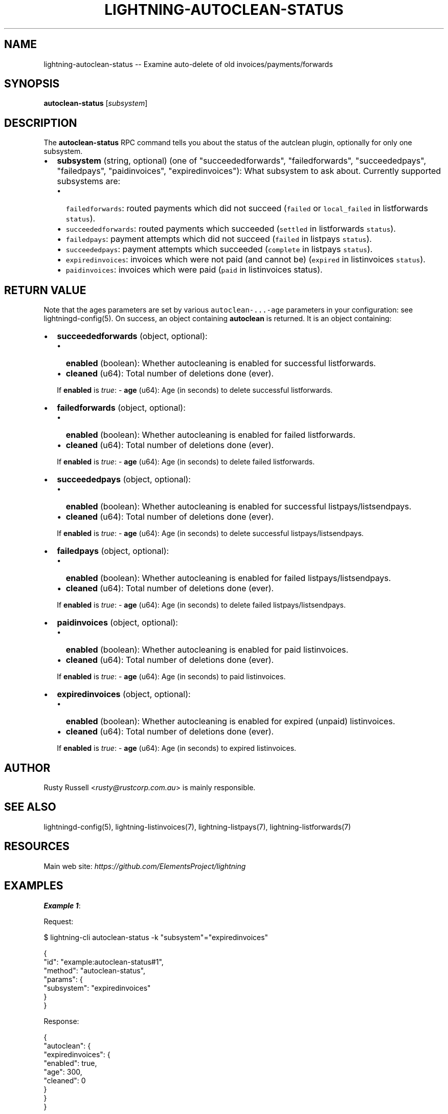 .\" -*- mode: troff; coding: utf-8 -*-
.TH "LIGHTNING-AUTOCLEAN-STATUS" "7" "" "Core Lightning pre-v24.08" ""
.SH
NAME
.LP
lightning-autoclean-status -- Examine auto-delete of old invoices/payments/forwards
.SH
SYNOPSIS
.LP
\fBautoclean-status\fR [\fIsubsystem\fR] 
.SH
DESCRIPTION
.LP
The \fBautoclean-status\fR RPC command tells you about the status of the autclean plugin, optionally for only one subsystem.
.IP "\(bu" 2
\fBsubsystem\fR (string, optional) (one of \(dqsucceededforwards\(dq, \(dqfailedforwards\(dq, \(dqsucceededpays\(dq, \(dqfailedpays\(dq, \(dqpaidinvoices\(dq, \(dqexpiredinvoices\(dq): What subsystem to ask about. Currently supported subsystems are:
.RS
.IP "\(bu" 2
\fCfailedforwards\fR: routed payments which did not succeed (\fCfailed\fR or \fClocal_failed\fR in listforwards \fCstatus\fR).
.if n \
.sp -1
.if t \
.sp -0.25v
.IP "\(bu" 2
\fCsucceededforwards\fR: routed payments which succeeded (\fCsettled\fR in listforwards \fCstatus\fR).
.if n \
.sp -1
.if t \
.sp -0.25v
.IP "\(bu" 2
\fCfailedpays\fR: payment attempts which did not succeed (\fCfailed\fR in listpays \fCstatus\fR).
.if n \
.sp -1
.if t \
.sp -0.25v
.IP "\(bu" 2
\fCsucceededpays\fR: payment attempts which succeeded (\fCcomplete\fR in listpays \fCstatus\fR).
.if n \
.sp -1
.if t \
.sp -0.25v
.IP "\(bu" 2
\fCexpiredinvoices\fR: invoices which were not paid (and cannot be) (\fCexpired\fR in listinvoices \fCstatus\fR).
.if n \
.sp -1
.if t \
.sp -0.25v
.IP "\(bu" 2
\fCpaidinvoices\fR: invoices which were paid (\fCpaid\fR in listinvoices status).
.RE
.SH
RETURN VALUE
.LP
Note that the ages parameters are set by various \fCautoclean-...-age\fR parameters in your configuration: see lightningd-config(5).
On success, an object containing \fBautoclean\fR is returned. It is an object containing:
.IP "\(bu" 2
\fBsucceededforwards\fR (object, optional):
.RS
.IP "\(bu" 2
\fBenabled\fR (boolean): Whether autocleaning is enabled for successful listforwards.
.if n \
.sp -1
.if t \
.sp -0.25v
.IP "\(bu" 2
\fBcleaned\fR (u64): Total number of deletions done (ever).
.RE
.IP
If \fBenabled\fR is \fItrue\fR:
- \fBage\fR (u64): Age (in seconds) to delete successful listforwards.
.IP "\(bu" 2
\fBfailedforwards\fR (object, optional):
.RS
.IP "\(bu" 2
\fBenabled\fR (boolean): Whether autocleaning is enabled for failed listforwards.
.if n \
.sp -1
.if t \
.sp -0.25v
.IP "\(bu" 2
\fBcleaned\fR (u64): Total number of deletions done (ever).
.RE
.IP
If \fBenabled\fR is \fItrue\fR:
- \fBage\fR (u64): Age (in seconds) to delete failed listforwards.
.IP "\(bu" 2
\fBsucceededpays\fR (object, optional):
.RS
.IP "\(bu" 2
\fBenabled\fR (boolean): Whether autocleaning is enabled for successful listpays/listsendpays.
.if n \
.sp -1
.if t \
.sp -0.25v
.IP "\(bu" 2
\fBcleaned\fR (u64): Total number of deletions done (ever).
.RE
.IP
If \fBenabled\fR is \fItrue\fR:
- \fBage\fR (u64): Age (in seconds) to delete successful listpays/listsendpays.
.IP "\(bu" 2
\fBfailedpays\fR (object, optional):
.RS
.IP "\(bu" 2
\fBenabled\fR (boolean): Whether autocleaning is enabled for failed listpays/listsendpays.
.if n \
.sp -1
.if t \
.sp -0.25v
.IP "\(bu" 2
\fBcleaned\fR (u64): Total number of deletions done (ever).
.RE
.IP
If \fBenabled\fR is \fItrue\fR:
- \fBage\fR (u64): Age (in seconds) to delete failed listpays/listsendpays.
.IP "\(bu" 2
\fBpaidinvoices\fR (object, optional):
.RS
.IP "\(bu" 2
\fBenabled\fR (boolean): Whether autocleaning is enabled for paid listinvoices.
.if n \
.sp -1
.if t \
.sp -0.25v
.IP "\(bu" 2
\fBcleaned\fR (u64): Total number of deletions done (ever).
.RE
.IP
If \fBenabled\fR is \fItrue\fR:
- \fBage\fR (u64): Age (in seconds) to paid listinvoices.
.IP "\(bu" 2
\fBexpiredinvoices\fR (object, optional):
.RS
.IP "\(bu" 2
\fBenabled\fR (boolean): Whether autocleaning is enabled for expired (unpaid) listinvoices.
.if n \
.sp -1
.if t \
.sp -0.25v
.IP "\(bu" 2
\fBcleaned\fR (u64): Total number of deletions done (ever).
.RE
.IP
If \fBenabled\fR is \fItrue\fR:
- \fBage\fR (u64): Age (in seconds) to expired listinvoices.
.SH
AUTHOR
.LP
Rusty Russell <\fIrusty@rustcorp.com.au\fR> is mainly responsible.
.SH
SEE ALSO
.LP
lightningd-config(5), lightning-listinvoices(7), lightning-listpays(7), lightning-listforwards(7)
.SH
RESOURCES
.LP
Main web site: \fIhttps://github.com/ElementsProject/lightning\fR
.SH
EXAMPLES
.LP
\fBExample 1\fR: 
.PP
Request:
.LP
.EX
$ lightning-cli autoclean-status -k \(dqsubsystem\(dq=\(dqexpiredinvoices\(dq
.EE
.LP
.EX
{
  \(dqid\(dq: \(dqexample:autoclean-status#1\(dq,
  \(dqmethod\(dq: \(dqautoclean-status\(dq,
  \(dqparams\(dq: {
    \(dqsubsystem\(dq: \(dqexpiredinvoices\(dq
  }
}
.EE
.PP
Response:
.LP
.EX
{
  \(dqautoclean\(dq: {
    \(dqexpiredinvoices\(dq: {
      \(dqenabled\(dq: true,
      \(dqage\(dq: 300,
      \(dqcleaned\(dq: 0
    }
  }
}
.EE
.PP
\fBExample 2\fR: 
.PP
Request:
.LP
.EX
$ lightning-cli autoclean-status
.EE
.LP
.EX
{
  \(dqid\(dq: \(dqexample:autoclean-status#2\(dq,
  \(dqmethod\(dq: \(dqautoclean-status\(dq,
  \(dqparams\(dq: {}
}
.EE
.PP
Response:
.LP
.EX
{
  \(dqautoclean\(dq: {
    \(dqsucceededforwards\(dq: {
      \(dqenabled\(dq: false,
      \(dqcleaned\(dq: 0
    },
    \(dqfailedforwards\(dq: {
      \(dqenabled\(dq: false,
      \(dqcleaned\(dq: 0
    },
    \(dqsucceededpays\(dq: {
      \(dqenabled\(dq: false,
      \(dqcleaned\(dq: 7
    },
    \(dqfailedpays\(dq: {
      \(dqenabled\(dq: false,
      \(dqcleaned\(dq: 0
    },
    \(dqpaidinvoices\(dq: {
      \(dqenabled\(dq: false,
      \(dqcleaned\(dq: 0
    },
    \(dqexpiredinvoices\(dq: {
      \(dqenabled\(dq: true,
      \(dqage\(dq: 300,
      \(dqcleaned\(dq: 0
    }
  }
}
.EE
.PP
